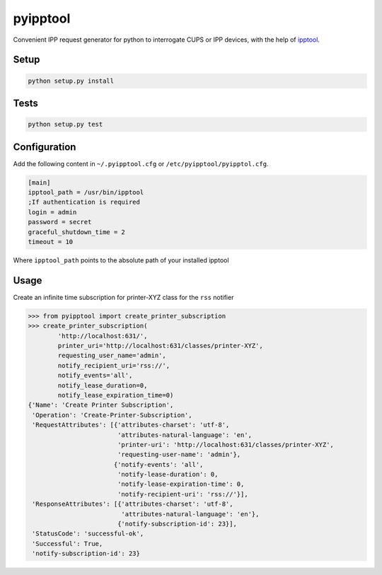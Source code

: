 pyipptool
=========

.. image::
   https://travis-ci.org/ezeep/pyipptool.png?branch=master
   :target: https://travis-ci.org/ezeep/pyipptool

.. image:: https://coveralls.io/repos/ezeep/pyipptool/badge.png
  :target: https://coveralls.io/r/ezeep/pyipptool

.. image:: https://pypip.in/v/pyipptool/badge.png
   :target: https://crate.io/packages/pyipptool/
   :alt: Latest PyPI version


Convenient IPP request generator for python to interrogate CUPS or IPP devices, with the help of ipptool_.

.. _ipptool: http://www.cups.org/documentation.php/doc-1.7/man-ipptool.html

Setup
-----

.. code-block:: console

    python setup.py install


Tests
-----

.. code-block:: console

   python setup.py test

Configuration
-------------

Add the following content in  ``~/.pyipptool.cfg`` or ``/etc/pyipptool/pyipptol.cfg``.

.. code-block:: ini

    [main]
    ipptool_path = /usr/bin/ipptool
    ;If authentication is required
    login = admin
    password = secret
    graceful_shutdown_time = 2
    timeout = 10


Where ``ipptool_path`` points to the absolute path of your installed ipptool

Usage
-----

Create an infinite time subscription for printer-XYZ class for the ``rss`` notifier

.. code-block:: python

    >>> from pyipptool import create_printer_subscription
    >>> create_printer_subscription(
            'http://localhost:631/',
            printer_uri='http://localhost:631/classes/printer-XYZ',
            requesting_user_name='admin',
            notify_recipient_uri='rss://',
            notify_events='all',
            notify_lease_duration=0,
            notify_lease_expiration_time=0)
    {'Name': 'Create Printer Subscription',
     'Operation': 'Create-Printer-Subscription',
     'RequestAttributes': [{'attributes-charset': 'utf-8',
                            'attributes-natural-language': 'en',
                            'printer-uri': 'http://localhost:631/classes/printer-XYZ',
                            'requesting-user-name': 'admin'},
                           {'notify-events': 'all',
                            'notify-lease-duration': 0,
                            'notify-lease-expiration-time': 0,
                            'notify-recipient-uri': 'rss://'}],
     'ResponseAttributes': [{'attributes-charset': 'utf-8',
                             'attributes-natural-language': 'en'},
                            {'notify-subscription-id': 23}],
     'StatusCode': 'successful-ok',
     'Successful': True,
     'notify-subscription-id': 23}
